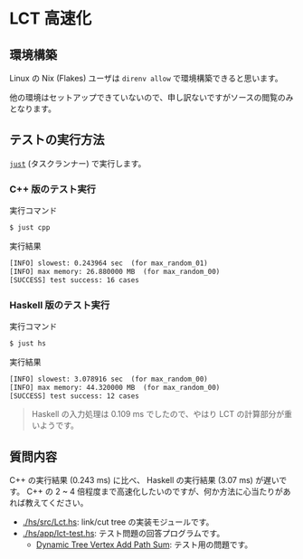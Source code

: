 * LCT 高速化

** 環境構築

Linux の Nix (Flakes) ユーザは =direnv allow= で環境構築できると思います。

他の環境はセットアップできていないので、申し訳ないですがソースの閲覧のみとなります。

** テストの実行方法

[[https://github.com/casey/just][=just=]] (タスクランナー) で実行します。

*** C++ 版のテスト実行

#+CAPTION: 実行コマンド
#+BEGIN_SRC sh
$ just cpp
#+END_SRC

#+CAPTION: 実行結果
#+BEGIN_SRC txt
[INFO] slowest: 0.243964 sec  (for max_random_01)
[INFO] max memory: 26.880000 MB  (for max_random_00)
[SUCCESS] test success: 16 cases
#+END_SRC

*** Haskell 版のテスト実行

#+CAPTION: 実行コマンド
#+BEGIN_SRC sh
$ just hs
#+END_SRC

#+CAPTION: 実行結果
#+BEGIN_SRC txt
[INFO] slowest: 3.078916 sec  (for max_random_00)
[INFO] max memory: 44.320000 MB  (for max_random_00)
[SUCCESS] test success: 12 cases
#+END_SRC

#+BEGIN_QUOTE
Haskell の入力処理は 0.109 ms でしたので、やはり LCT の計算部分が重いようです。
#+END_QUOTE

** 質問内容

C++ の実行結果 (0.243 ms) に比べ、 Haskell の実行結果 (3.07 ms) が遅いです。 C++ の 2 ~ 4 倍程度まで高速化したいのですが、何か方法に心当たりがあれば教えてください。

- [[./hs/src/Lct.hs]]: link/cut tree の実装モジュールです。
- [[./hs/app/lct-test.hs]]: テスト問題の回答プログラムです。
  - [[https://judge.yosupo.jp/problem/dynamic_tree_vertex_add_path_sum][Dynamic Tree Vertex Add Path Sum]]: テスト用の問題です。

